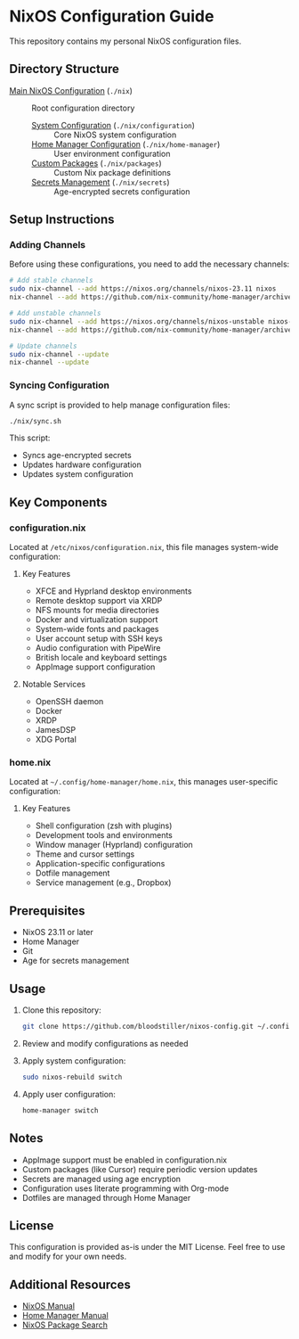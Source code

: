 * NixOS Configuration Guide

This repository contains my personal NixOS configuration files.

** Directory Structure
- [[file:nix/README.org][Main NixOS Configuration]] (~./nix~) :: Root configuration directory
  - [[file:nix/configuration/README.org][System Configuration]] (~./nix/configuration~) :: Core NixOS system configuration
  - [[file:nix/home-manager/README.org][Home Manager Configuration]] (~./nix/home-manager~) :: User environment configuration
  - [[file:nix/packages/README.org][Custom Packages]] (~./nix/packages~) :: Custom Nix package definitions
  - [[file:nix/secrets/secrets.nix][Secrets Management]] (~./nix/secrets~) :: Age-encrypted secrets configuration

** Setup Instructions

*** Adding Channels
Before using these configurations, you need to add the necessary channels:

#+begin_src bash
# Add stable channels
sudo nix-channel --add https://nixos.org/channels/nixos-23.11 nixos
nix-channel --add https://github.com/nix-community/home-manager/archive/release-23.11.tar.gz home-manager

# Add unstable channels
sudo nix-channel --add https://nixos.org/channels/nixos-unstable nixos-unstable
nix-channel --add https://github.com/nix-community/home-manager/archive/master.tar.gz home-manager-unstable

# Update channels
sudo nix-channel --update
nix-channel --update
#+end_src

*** Syncing Configuration
A sync script is provided to help manage configuration files:
#+begin_src bash
./nix/sync.sh
#+end_src
This script:
- Syncs age-encrypted secrets
- Updates hardware configuration
- Updates system configuration

** Key Components

*** configuration.nix
Located at =/etc/nixos/configuration.nix=, this file manages system-wide configuration:

**** Key Features
- XFCE and Hyprland desktop environments
- Remote desktop support via XRDP
- NFS mounts for media directories
- Docker and virtualization support
- System-wide fonts and packages
- User account setup with SSH keys
- Audio configuration with PipeWire
- British locale and keyboard settings
- AppImage support configuration

**** Notable Services
- OpenSSH daemon
- Docker
- XRDP
- JamesDSP
- XDG Portal

*** home.nix
Located at =~/.config/home-manager/home.nix=, this manages user-specific configuration:

**** Key Features
- Shell configuration (zsh with plugins)
- Development tools and environments
- Window manager (Hyprland) configuration
- Theme and cursor settings
- Application-specific configurations
- Dotfile management
- Service management (e.g., Dropbox)

** Prerequisites
- NixOS 23.11 or later
- Home Manager
- Git
- Age for secrets management

** Usage
1. Clone this repository:
   #+begin_src bash
   git clone https://github.com/bloodstiller/nixos-config.git ~/.config/nixos
   #+end_src

2. Review and modify configurations as needed
3. Apply system configuration:
   #+begin_src bash
   sudo nixos-rebuild switch
   #+end_src

4. Apply user configuration:
   #+begin_src bash
   home-manager switch
   #+end_src

** Notes
- AppImage support must be enabled in configuration.nix
- Custom packages (like Cursor) require periodic version updates
- Secrets are managed using age encryption
- Configuration uses literate programming with Org-mode
- Dotfiles are managed through Home Manager

** License
This configuration is provided as-is under the MIT License. Feel free to use and modify for your own needs.

** Additional Resources
- [[https://nixos.org/manual/nixos/stable/][NixOS Manual]]
- [[https://nix-community.github.io/home-manager/][Home Manager Manual]]
- [[https://search.nixos.org/packages][NixOS Package Search]]

